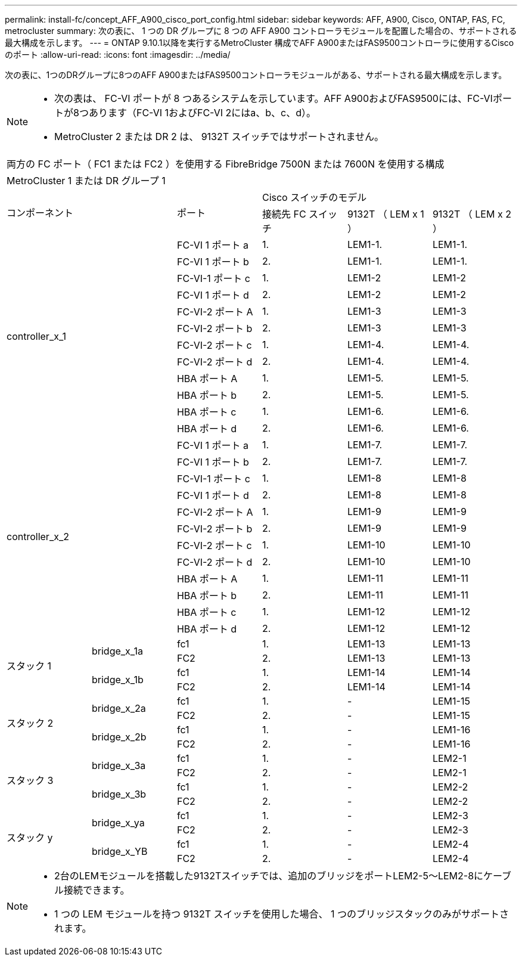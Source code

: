 ---
permalink: install-fc/concept_AFF_A900_cisco_port_config.html 
sidebar: sidebar 
keywords: AFF, A900, Cisco, ONTAP, FAS, FC, metrocluster 
summary: 次の表に、 1 つの DR グループに 8 つの AFF A900 コントローラモジュールを配置した場合の、サポートされる最大構成を示します。 
---
= ONTAP 9.10.1以降を実行するMetroCluster 構成でAFF A900またはFAS9500コントローラに使用するCiscoのポート
:allow-uri-read: 
:icons: font
:imagesdir: ../media/


[role="lead"]
次の表に、1つのDRグループに8つのAFF A900またはFAS9500コントローラモジュールがある、サポートされる最大構成を示します。

[NOTE]
====
* 次の表は、 FC-VI ポートが 8 つあるシステムを示しています。AFF A900およびFAS9500には、FC-VIポートが8つあります（FC-VI 1およびFC-VI 2にはa、b、c、d）。
* MetroCluster 2 または DR 2 は、 9132T スイッチではサポートされません。


====
|===


6+| 両方の FC ポート（ FC1 または FC2 ）を使用する FibreBridge 7500N または 7600N を使用する構成 


6+| MetroCluster 1 または DR グループ 1 


2.2+| コンポーネント .2+| ポート 3+| Cisco スイッチのモデル 


| 接続先 FC スイッチ | 9132T （ LEM x 1 ） | 9132T （ LEM x 2 ） 


2.12+| controller_x_1 | FC-VI 1 ポート a | 1. | LEM1-1. | LEM1-1. 


| FC-VI 1 ポート b | 2. | LEM1-1. | LEM1-1. 


| FC-VI-1 ポート c | 1. | LEM1-2 | LEM1-2 


| FC-VI 1 ポート d | 2. | LEM1-2 | LEM1-2 


| FC-VI-2 ポート A | 1. | LEM1-3 | LEM1-3 


| FC-VI-2 ポート b | 2. | LEM1-3 | LEM1-3 


| FC-VI-2 ポート c | 1. | LEM1-4. | LEM1-4. 


| FC-VI-2 ポート d | 2. | LEM1-4. | LEM1-4. 


| HBA ポート A | 1. | LEM1-5. | LEM1-5. 


| HBA ポート b | 2. | LEM1-5. | LEM1-5. 


| HBA ポート c | 1. | LEM1-6. | LEM1-6. 


| HBA ポート d | 2. | LEM1-6. | LEM1-6. 


2.12+| controller_x_2 | FC-VI 1 ポート a | 1. | LEM1-7. | LEM1-7. 


| FC-VI 1 ポート b | 2. | LEM1-7. | LEM1-7. 


| FC-VI-1 ポート c | 1. | LEM1-8 | LEM1-8 


| FC-VI 1 ポート d | 2. | LEM1-8 | LEM1-8 


| FC-VI-2 ポート A | 1. | LEM1-9 | LEM1-9 


| FC-VI-2 ポート b | 2. | LEM1-9 | LEM1-9 


| FC-VI-2 ポート c | 1. | LEM1-10 | LEM1-10 


| FC-VI-2 ポート d | 2. | LEM1-10 | LEM1-10 


| HBA ポート A | 1. | LEM1-11 | LEM1-11 


| HBA ポート b | 2. | LEM1-11 | LEM1-11 


| HBA ポート c | 1. | LEM1-12 | LEM1-12 


| HBA ポート d | 2. | LEM1-12 | LEM1-12 


.4+| スタック 1 .2+| bridge_x_1a | fc1 | 1. | LEM1-13 | LEM1-13 


| FC2 | 2. | LEM1-13 | LEM1-13 


.2+| bridge_x_1b | fc1 | 1. | LEM1-14 | LEM1-14 


| FC2 | 2. | LEM1-14 | LEM1-14 


.4+| スタック 2 .2+| bridge_x_2a | fc1 | 1. | - | LEM1-15 


| FC2 | 2. | - | LEM1-15 


.2+| bridge_x_2b | fc1 | 1. | - | LEM1-16 


| FC2 | 2. | - | LEM1-16 


.4+| スタック 3 .2+| bridge_x_3a | fc1 | 1. | - | LEM2-1 


| FC2 | 2. | - | LEM2-1 


.2+| bridge_x_3b | fc1 | 1. | - | LEM2-2 


| FC2 | 2. | - | LEM2-2 


.4+| スタック y .2+| bridge_x_ya | fc1 | 1. | - | LEM2-3 


| FC2 | 2. | - | LEM2-3 


.2+| bridge_x_YB | fc1 | 1. | - | LEM2-4 


| FC2 | 2. | - | LEM2-4 
|===
[NOTE]
====
* 2台のLEMモジュールを搭載した9132Tスイッチでは、追加のブリッジをポートLEM2-5～LEM2-8にケーブル接続できます。
* 1 つの LEM モジュールを持つ 9132T スイッチを使用した場合、 1 つのブリッジスタックのみがサポートされます。


====